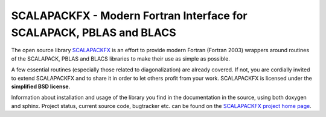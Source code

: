 SCALAPACKFX - Modern Fortran Interface for SCALAPACK, PBLAS and BLACS
=====================================================================

The open source library `SCALAPACKFX
<https://github.com/dftbplus/scalapackfx>`_ is an effort to provide modern
Fortran (Fortran 2003) wrappers around routines of the SCALAPACK, PBLAS and
BLACS libraries to make their use as simple as possible.

A few essential routines (especially those related to diagonalization) are
already covered. If not, you are cordially invited to extend SCALAPACKFX and to
share it in order to let others profit from your work. SCALAPACKFX is licensed
under the **simplified BSD license**.

Information about installation and usage of the library you find in the
documentation in the source, using both doxygen and sphinx. Project status,
current source code, bugtracker etc. can be found on the `SCALAPACKFX project
home page <https://github.com/dftbplus/scalapackfx>`_.
